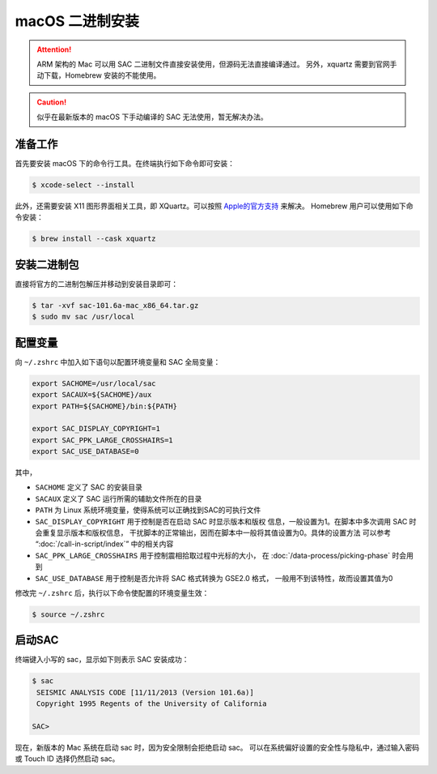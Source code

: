 macOS 二进制安装
================

.. attention::

   ARM 架构的 Mac 可以用 SAC 二进制文件直接安装使用，但源码无法直接编译通过。
   另外，xquartz 需要到官网手动下载，Homebrew 安装的不能使用。

.. caution::

   似乎在最新版本的 macOS 下手动编译的 SAC 无法使用，暂无解决办法。

准备工作
--------

首先要安装 macOS 下的命令行工具。在终端执行如下命令即可安装：

.. code-block:: console

    $ xcode-select --install

此外，还需要安装 X11 图形界面相关工具，即 XQuartz。可以按照
`Apple的官方支持 <https://support.apple.com/zh-cn/HT201341>`_ 来解决。
Homebrew 用户可以使用如下命令安装：

.. code-block:: console

    $ brew install --cask xquartz

安装二进制包
------------

直接将官方的二进制包解压并移动到安装目录即可：

.. code-block:: console

    $ tar -xvf sac-101.6a-mac_x86_64.tar.gz
    $ sudo mv sac /usr/local

配置变量
--------

向 ``~/.zshrc`` 中加入如下语句以配置环境变量和 SAC 全局变量：

.. code-block:: bash

    export SACHOME=/usr/local/sac
    export SACAUX=${SACHOME}/aux
    export PATH=${SACHOME}/bin:${PATH}

    export SAC_DISPLAY_COPYRIGHT=1
    export SAC_PPK_LARGE_CROSSHAIRS=1
    export SAC_USE_DATABASE=0

其中，

-  ``SACHOME`` 定义了 SAC 的安装目录
-  ``SACAUX`` 定义了 SAC 运行所需的辅助文件所在的目录
-  ``PATH`` 为 Linux 系统环境变量，使得系统可以正确找到SAC的可执行文件
-  ``SAC_DISPLAY_COPYRIGHT`` 用于控制是否在启动 SAC 时显示版本和版权
   信息，一般设置为1。在脚本中多次调用 SAC 时会重复显示版本和版权信息，
   干扰脚本的正常输出，因而在脚本中一般将其值设置为0。具体的设置方法
   可以参考 “:doc:`/call-in-script/index`\ ” 中的相关内容
-  ``SAC_PPK_LARGE_CROSSHAIRS`` 用于控制震相拾取过程中光标的大小，
   在 :doc:`/data-process/picking-phase` 时会用到
-  ``SAC_USE_DATABASE`` 用于控制是否允许将 SAC 格式转换为 GSE2.0 格式，
   一般用不到该特性，故而设置其值为0

修改完 ``~/.zshrc`` 后，执行以下命令使配置的环境变量生效：

.. code-block:: console

    $ source ~/.zshrc

启动SAC
-------

终端键入小写的 sac，显示如下则表示 SAC 安装成功：

.. code-block:: console

    $ sac
     SEISMIC ANALYSIS CODE [11/11/2013 (Version 101.6a)]
     Copyright 1995 Regents of the University of California

    SAC>

现在，新版本的 Mac 系统在启动 sac 时，因为安全限制会拒绝启动 sac。
可以在系统偏好设置的安全性与隐私中，通过输入密码或 Touch ID 选择仍然启动 sac。
